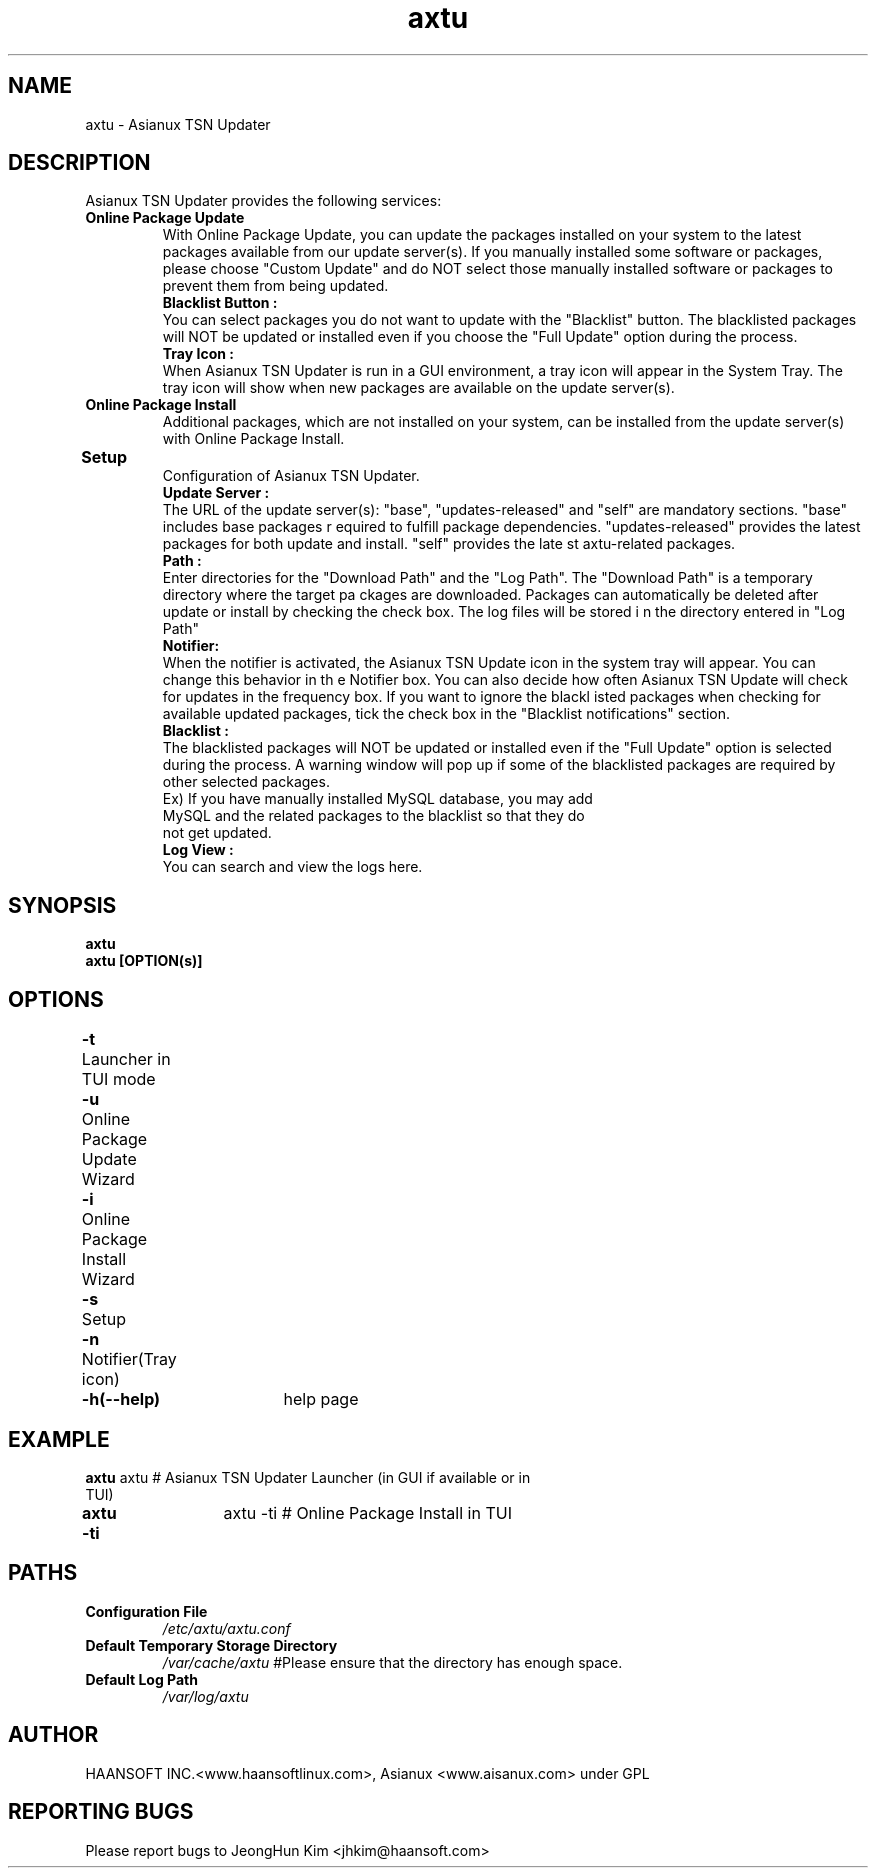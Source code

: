 .\" (c) 2006-2007 by Haansofti Inc. (c) 2007 Asianux Co., Ltd.
.\" 
.TH "axtu" "1" "Fed 20, 2007 (v0.9)" "Asianux TSN Updater"
.SH NAME
axtu \- Asianux TSN Updater
.SH DESCRIPTION
.TP
Asianux TSN Updater provides the following services:
.TP
\fBOnline Package Update \fP
With Online Package Update, you can update the packages installed on your system to the latest packages available from our update server(s). If you manually installed some software or packages, please choose "Custom Update" and do NOT select those manually installed software or packages to prevent them from being updated.
.TP
.PP
\fBBlacklist Button :\fP
You can select packages you do not want to update with the "Blacklist" button. The blacklisted packages will NOT be updated or installed even if you choose the "Full Update" option during the process.
.TP
.PP
\fBTray Icon :\fP
When Asianux TSN Updater is run in a GUI environment, a tray icon will appear in the System Tray. The tray icon will show when new packages are available on the update server(s).
.TP
\fBOnline Package Install\fP
Additional packages, which are not installed on your system, can be installed from the update server(s) with Online Package Install.
.TP
\fBSetup         		 \fP
Configuration of Asianux TSN Updater.  
.TP
.PP
\fBUpdate Server :\fP
The URL of the update server(s): "base", "updates-released" and "self" are mandatory sections. "base" includes base packages r
equired to fulfill package dependencies. "updates-released" provides the latest packages for both update and install. "self" provides the late
st axtu-related packages.
.TP
.PP
\fBPath :\fP
Enter directories for the "Download Path" and the "Log Path". The "Download Path" is a temporary directory where the target pa
ckages are downloaded. Packages can automatically be deleted after update or install by checking the check box. The log files will be stored i
n the directory entered in "Log Path"
.TP
.PP
\fBNotifier:\fP
When the notifier is activated, the Asianux TSN Update icon in the system tray will appear. You can change this behavior in th
e Notifier box. You can also decide how often Asianux TSN Update will check for updates in the frequency box. If you want to ignore the blackl
isted packages when checking for available updated packages, tick the check box in the  "Blacklist notifications" section.
.TP
.PP
\fBBlacklist :\fP
The blacklisted packages will NOT be updated or installed even if the "Full Update" option is selected during the process. A warning window will pop up if some of the blacklisted packages are required by other selected packages.
.TP
.PP
Ex) If you have manually installed MySQL database, you may add MySQL and the related packages to the blacklist so that they do not get updated.
.TP
.PP
\fBLog View :\fP
You can search and view the logs here.
.SH 
SYNOPSIS
.B
axtu
.br 
.B
axtu [OPTION(s)]
.SH
OPTIONS
.TP
\fB-t\fP	Launcher in TUI mode
.TP
\fB-u\fP	Online Package Update Wizard
.TP
\fB-i\fP	Online Package Install Wizard
.TP
\fB-s\fP	Setup
.TP
\fB-n\fP	Notifier(Tray icon)
.TP
.\".TP
\fB-h(--help)\fP	help page

.SH
EXAMPLE
.TP
\fBaxtu\fP    axtu  # Asianux TSN Updater Launcher (in GUI if available or in TUI) 
.TP
\fBaxtu -ti\fP	axtu -ti # Online Package Install in TUI
.SH

PATHS
.TP
\fBConfiguration File\fP
\fI/etc/axtu/axtu.conf\fR
.TP
\fBDefault Temporary Storage Directory\fP 
\fI/var/cache/axtu\fR   #Please ensure that the directory has enough space. 
.TP
\fBDefault Log Path\fP 
\fI/var/log/axtu\fR  
.SH 
AUTHOR
HAANSOFT INC.<www.haansoftlinux.com>,  Asianux <www.aisanux.com> under GPL
.SH "REPORTING BUGS"
Please report bugs to JeongHun Kim <jhkim@haansoft.com>
